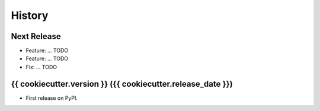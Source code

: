 =======
History
=======

Next Release
------------
* Feature: ... TODO
* Feature: ... TODO
* Fix: ... TODO

{{ cookiecutter.version }} ({{ cookiecutter.release_date }})
------------------

* First release on PyPI.
